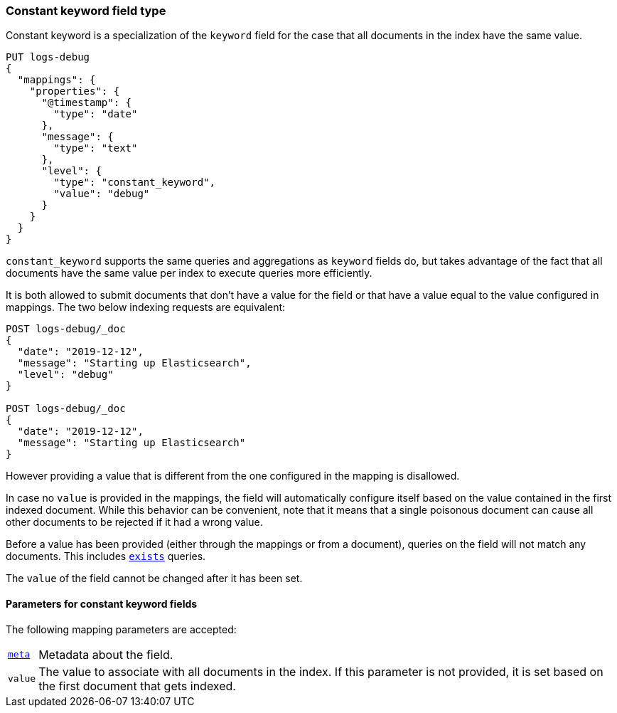 [role="xpack"]

[discrete]
[[constant-keyword-field-type]]
=== Constant keyword field type

Constant keyword is a specialization of the `keyword` field for
the case that all documents in the index have the same value.

[source,console]
--------------------------------
PUT logs-debug
{
  "mappings": {
    "properties": {
      "@timestamp": {
        "type": "date"
      },
      "message": {
        "type": "text"
      },
      "level": {
        "type": "constant_keyword",
        "value": "debug"
      }
    }
  }
}
--------------------------------

`constant_keyword` supports the same queries and aggregations as `keyword`
fields do, but takes advantage of the fact that all documents have the same
value per index to execute queries more efficiently.

It is both allowed to submit documents that don't have a value for the field or
that have a value equal to the value configured in mappings. The two below
indexing requests are equivalent:

[source,console]
--------------------------------
POST logs-debug/_doc
{
  "date": "2019-12-12",
  "message": "Starting up Elasticsearch",
  "level": "debug"
}

POST logs-debug/_doc
{
  "date": "2019-12-12",
  "message": "Starting up Elasticsearch"
}
--------------------------------
//TEST[continued]

However providing a value that is different from the one configured in the
mapping is disallowed.

In case no `value` is provided in the mappings, the field will automatically
configure itself based on the value contained in the first indexed document.
While this behavior can be convenient, note that it means that a single
poisonous document can cause all other documents to be rejected if it had a
wrong value.

Before a value has been provided (either through the mappings or from a
document), queries on the field will not match any documents. This includes
 <<query-dsl-exists-query,`exists`>> queries.

The `value` of the field cannot be changed after it has been set.

[discrete]
[[constant-keyword-params]]
==== Parameters for constant keyword fields

The following mapping parameters are accepted:

[horizontal]

<<mapping-field-meta,`meta`>>::

    Metadata about the field.

`value`::

    The value to associate with all documents in the index. If this parameter
    is not provided, it is set based on the first document that gets indexed.

